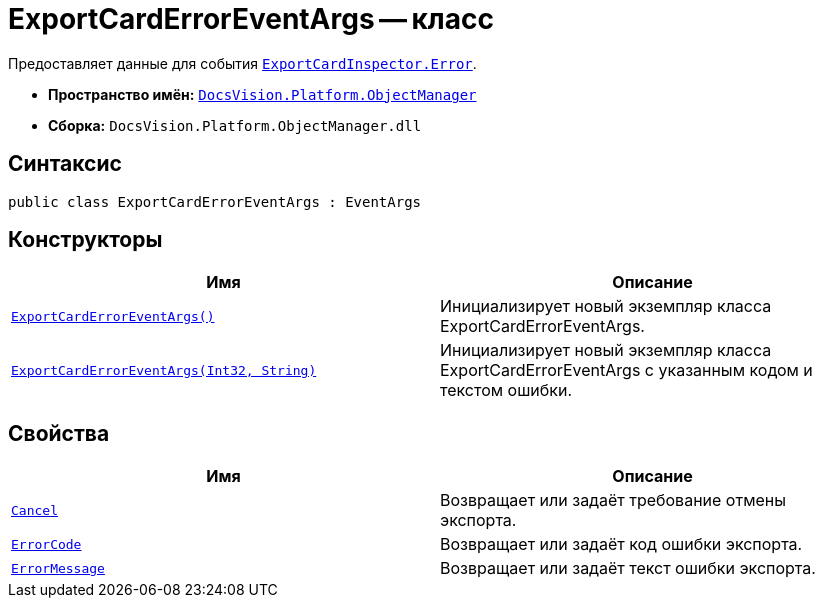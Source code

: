 = ExportCardErrorEventArgs -- класс

Предоставляет данные для события `xref:ExportCardInspector.Error_EV.adoc[ExportCardInspector.Error]`.

* *Пространство имён:* `xref:Platform-ObjectManager-Metadata:ObjectManager_NS.adoc[DocsVision.Platform.ObjectManager]`
* *Сборка:* `DocsVision.Platform.ObjectManager.dll`

== Синтаксис

[source,csharp]
----
public class ExportCardErrorEventArgs : EventArgs
----

== Конструкторы

[cols=",",options="header"]
|===
|Имя |Описание
|`xref:ExportCardErrorEventArgs_CT.adoc[ExportCardErrorEventArgs()]` |Инициализирует новый экземпляр класса ExportCardErrorEventArgs.
|`xref:ExportCardErrorEventArgs_1_CT.adoc[ExportCardErrorEventArgs(Int32, String)]` |Инициализирует новый экземпляр класса ExportCardErrorEventArgs с указанным кодом и текстом ошибки.
|===

== Свойства

[cols=",",options="header"]
|===
|Имя |Описание
|`xref:ExportCardErrorEventArgs.Cancel_PR.adoc[Cancel]` |Возвращает или задаёт требование отмены экспорта.
|`xref:ExportCardErrorEventArgs.ErrorCode_PR.adoc[ErrorCode]` |Возвращает или задаёт код ошибки экспорта.
|`xref:ExportCardErrorEventArgs.ErrorMessage_PR.adoc[ErrorMessage]` |Возвращает или задаёт текст ошибки экспорта.
|===

